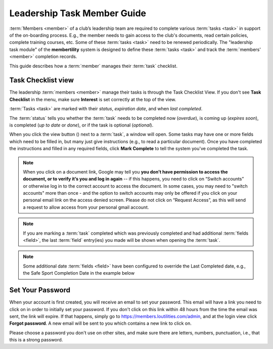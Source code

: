 ===========================================
Leadership Task Member Guide
===========================================

:term:`Members <member>` of a club’s leadership team are required to complete various :term:`tasks <task>` in
support of the on-boarding process. E.g., the member needs to gain access to the club's documents, read certain
policies, complete training courses, etc. Some of these :term:`tasks <task>` need to be renewed periodically. The
"leadership task module" of the **membertility** system is designed to define these :term:`tasks <task>` and
track the :term:`members' <member>` completion records.

This guide describes how a :term:`member` manages their :term:`task` checklist.


.. _Task Checklist view:

Task Checklist view
====================

The leadership :term:`members <member>` manage their tasks is through the Task Checklist View. If you don't
see **Task Checklist** in the menu, make sure **Interest** is set correctly at the top of the view.

:term:`Tasks <task>` are marked with their *status*, *expiration date*, and when *last completed*.

The :term:`status` tells you whether the :term:`task` needs to be completed now (*overdue*), is coming up
(*expires soon*), is completed (*up to date* or *done*), or if the task is optional (*optional*).

When you click the view button (|icon-view-2779aa|) next to a :term:`task`, a window will open. Some tasks may
have one or more fields which need to be filled in, but many just give instructions (e.g., to read a particular
document). Once you have completed the instructions and filled in any required fields, click **Mark Complete** to
tell the system you've completed the task.

.. |icon-view-2779aa| image:: images/icon-view-2779aa.*

.. note::
    When you click on a document link, Google may tell you
    **you don’t have permission to access the document, or to verify it’s you and log in again** -- if this happens,
    you need to click on “Switch accounts” or otherwise log in to
    the correct account to access the document. In some cases, you may need to "switch accounts" more
    than once - and the option to switch accounts may only be offered if you click on your personal email link on the
    access denied screen. Please do not click on “Request Access”, as this will send a request to allow access from your
    personal gmail account.

.. note::
    If you are marking a :term:`task` completed which was previously completed and had additional
    :term:`fields <field>`, the last :term:`field` entry(ies) you made will be shown when opening
    the :term:`task`.

.. note::
    Some additional date :term:`fields <field>` have been configured to override the Last Completed date, e.g.,
    the Safe Sport Completion Date in the example below

.. image:: images/task-checklist-view.*
    :align: center

.. image:: images/task-checklist-edit.*
    :align: center

.. image:: images/task-checklist-edit-update.*
    :align: center


.. _set-password-email:

Set Your Password
====================

When your account is first created, you will receive an email to set your password. This email will have
a link you need to click on in order to initially set your password. If you don't click on this link
within 48 hours from the time the email was sent, the link will expire. If that happens, simply go to
https://members.loutilities.com/admin, and at the login view click **Forgot password**. A new email will be
sent to you which contains a new link to click on.

Please choose a password you don't use on other sites, and make sure there are letters, numbers, punctuation,
i.e., that this is a strong password.


